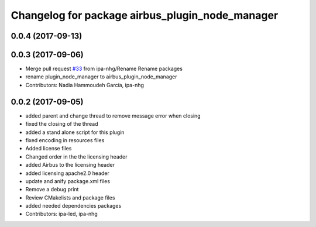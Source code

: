 ^^^^^^^^^^^^^^^^^^^^^^^^^^^^^^^^^^^^^^^^^
Changelog for package airbus_plugin_node_manager
^^^^^^^^^^^^^^^^^^^^^^^^^^^^^^^^^^^^^^^^^

0.0.4 (2017-09-13)
------------------

0.0.3 (2017-09-06)
------------------
* Merge pull request `#33 <https://github.com/ipa320/airbus_coop/issues/33>`_ from ipa-nhg/Rename
  Rename packages
* rename plugin_node_manager to airbus_plugin_node_manager
* Contributors: Nadia Hammoudeh García, ipa-nhg

0.0.2 (2017-09-05)
------------------
* added parent and change thread to remove message error when closing
* fixed the closing of the thread
* added a stand alone script for this plugin
* fixed encoding in resources files
* Added license files
* Changed order in the the licensing header
* added Airbus to the licensing header
* added licensing apache2.0 header
* update and anify package.xml files
* Remove a debug print
* Review CMakelists and package files
* added needed dependencies packages
* Contributors: ipa-led, ipa-nhg
